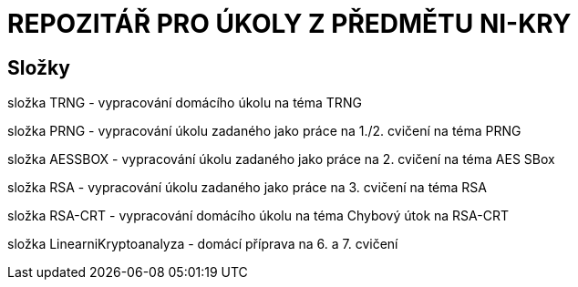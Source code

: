 # REPOZITÁŘ PRO ÚKOLY Z PŘEDMĚTU NI-KRY

## Složky

složka TRNG - vypracování domácího úkolu na téma TRNG

složka PRNG - vypracování úkolu zadaného jako práce na 1./2. cvičení na téma PRNG

složka AESSBOX - vypracování úkolu zadaného jako práce na 2. cvičení na téma AES SBox

složka RSA - vypracování úkolu zadaného jako práce na 3. cvičení na téma RSA

složka RSA-CRT - vypracování domácího úkolu na téma Chybový útok na RSA-CRT

složka LinearniKryptoanalyza - domácí příprava na 6. a 7. cvičení

